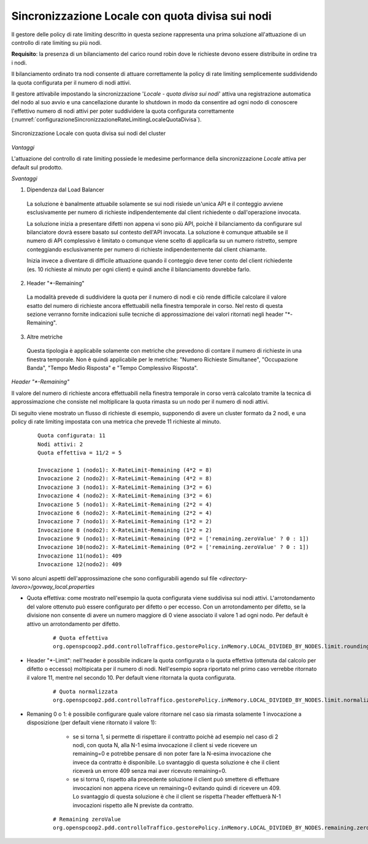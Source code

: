 .. _headerGWRateLimitingCluster_quotaDivisaSuiNodi:

Sincronizzazione Locale con quota divisa sui nodi
~~~~~~~~~~~~~~~~~~~~~~~~~~~~~~~~~~~~~~~~~~~~~~~~~~

Il gestore delle policy di rate limiting descritto in questa sezione rappresenta una prima soluzione all'attuazione di un controllo di rate limiting su più nodi.

**Requisito**: la presenza di un bilanciamento del carico round robin dove le richieste devono essere distribuite in ordine tra i nodi.

Il bilanciamento ordinato tra nodi consente di attuare correttamente la policy di rate limiting semplicemente suddividendo la quota configurata per il numero di nodi attivi. 

Il gestore attivabile impostando la sincronizzazione '*Locale - quota divisa sui nodi*' attiva una registrazione automatica del nodo al suo avvio e una cancellazione durante lo shutdown in modo da consentire ad ogni nodo di conoscere l'effettivo numero di nodi attivi per poter suddividere la quota configurata correttamente (:numref:`configurazioneSincronizzazioneRateLimitingLocaleQuotaDivisa`).

.. figure:: ../../../_figure_console/ConfigurazioneSincronizzazioneRateLimitingLocaleQuotaDivisa.png
    :scale: 100%
    :align: center
    :name: configurazioneSincronizzazioneRateLimitingLocaleQuotaDivisa

    Sincronizzazione Locale con quota divisa sui nodi del cluster 

*Vantaggi*

L'attuazione del controllo di rate limiting possiede le medesime performance della sincronizzazione *Locale* attiva per default sul prodotto.

*Svantaggi*

1. Dipendenza dal Load Balancer

  La soluzione è banalmente attuabile solamente se sui nodi risiede un'unica API e il conteggio avviene esclusivamente per numero di richieste indipendentemente dal client richiedente o dall'operazione invocata. 

  La soluzione inizia a presentare difetti non appena vi sono più API, poichè il bilanciamento da configurare sul bilanciatore dovrà essere basato sul contesto dell'API invocata. La soluzione è comunque attuabile se il numero di API complessivo è limitato o comunque viene scelto di applicarla su un numero ristretto, sempre conteggiando esclusivamente per numero di richieste indipendentemente dal client chiamante.

  Inizia invece a diventare di difficile attuazione quando il conteggio deve tener conto del client richiedente (es. 10 richieste al minuto per ogni client) e quindi anche il bilanciamento dovrebbe farlo.

2. Header "\*-Remaining"

  La modalità prevede di suddividere la quota per il numero di nodi e ciò rende difficile calcolare il valore esatto del numero di richieste ancora effettuabili nella finestra temporale in corso. Nel resto di questa sezione verranno fornite indicazioni sulle tecniche di approssimazione dei valori ritornati negli header "\*-Remaining".

3. Altre metriche
  
  Questa tipologia è applicabile solamente con metriche che prevedono di contare il numero di richieste in una finestra temporale. Non è quindi applicabile per le metriche: "Numero Richieste Simultanee", "Occupazione Banda", "Tempo Medio Risposta" e "Tempo Complessivo Risposta".

*Header "\*-Remaining"*

Il valore del numero di richieste ancora effettuabili nella finestra temporale in corso verrà calcolato tramite la tecnica di approssimazione che consiste nel moltiplicare la quota rimasta su un nodo per il numero di nodi attivi.

Di seguito viene mostrato un flusso di richieste di esempio, supponendo di avere un cluster formato da 2 nodi, e una policy di rate limiting impostata con una metrica che prevede 11 richieste al minuto.

   ::

      Quota configurata: 11
      Nodi attivi: 2
      Quota effettiva = 11/2 = 5
      
      Invocazione 1 (nodo1): X-RateLimit-Remaining (4*2 = 8)
      Invocazione 2 (nodo2): X-RateLimit-Remaining (4*2 = 8)
      Invocazione 3 (nodo1): X-RateLimit-Remaining (3*2 = 6)
      Invocazione 4 (nodo2): X-RateLimit-Remaining (3*2 = 6)
      Invocazione 5 (nodo1): X-RateLimit-Remaining (2*2 = 4)
      Invocazione 6 (nodo2): X-RateLimit-Remaining (2*2 = 4)
      Invocazione 7 (nodo1): X-RateLimit-Remaining (1*2 = 2)
      Invocazione 8 (nodo2): X-RateLimit-Remaining (1*2 = 2)
      Invocazione 9 (nodo1): X-RateLimit-Remaining (0*2 = ['remaining.zeroValue' ? 0 : 1]) 
      Invocazione 10(nodo2): X-RateLimit-Remaining (0*2 = ['remaining.zeroValue' ? 0 : 1])
      Invocazione 11(nodo1): 409
      Invocazione 12(nodo2): 409

Vi sono alcuni aspetti dell'approssimazione che sono configurabili agendo sul file *<directory-lavoro>/govway_local.properties*

- Quota effettiva: come mostrato nell'esempio la quota configurata viene suddivisa sui nodi attivi. L'arrotondamento del valore ottenuto può essere configurato per difetto o per eccesso. Con un arrotondamento per difetto, se la divisione non consente di avere un numero maggiore di 0 viene associato il valore 1 ad ogni nodo. Per default è attivo un arrotondamento per difetto.

   ::

      # Quota effettiva
      org.openspcoop2.pdd.controlloTraffico.gestorePolicy.inMemory.LOCAL_DIVIDED_BY_NODES.limit.roundingDown=true

- Header "\*-Limit": nell'header è possibile indicare la quota configurata o la quota effettiva (ottenuta dal calcolo per difetto o eccesso) moltipicata per il numero di nodi. Nell'esempio sopra riportato nel primo caso verrebbe ritornato il valore 11, mentre nel secondo 10. Per default viene ritornata la quota configurata.

   ::

      # Quota normalizzata
      org.openspcoop2.pdd.controlloTraffico.gestorePolicy.inMemory.LOCAL_DIVIDED_BY_NODES.limit.normalizedQuota=false

- Remaning 0 o 1: è possibile configurare quale valore ritornare nel caso sia rimasta solamente 1 invocazione a disposizione (per default viene ritornato il valore 1):

	- se si torna 1, si permette di rispettare il contratto poichè ad esempio nel caso di 2 nodi, con quota N, alla N-1 esima invocazione il client si vede ricevere un remaining=0 e potrebbe pensare di non poter fare la N-esima invocazione che invece da contratto è disponibile. Lo svantaggio di questa soluzione è che il client riceverà un errore 409 senza mai aver ricevuto remaining=0.

	- se si torna 0, rispetto alla precedente soluzione il client può smettere di effettuare invocazioni non appena riceve un remaining=0 evitando quindi di ricevere un 409. Lo svantaggio di questa soluzione è che il client se rispetta l'header effettuerà N-1 invocazioni rispetto alle N previste da contratto.

   ::

      # Remaining zeroValue
      org.openspcoop2.pdd.controlloTraffico.gestorePolicy.inMemory.LOCAL_DIVIDED_BY_NODES.remaining.zeroValue=false
